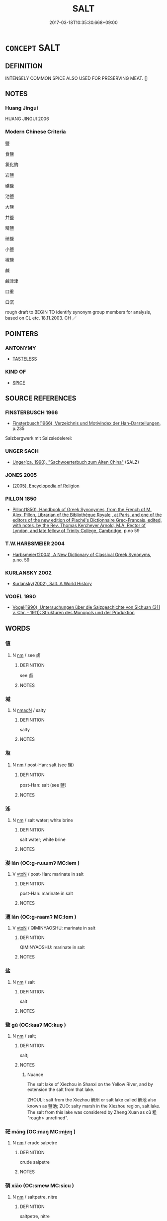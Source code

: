 # -*- mode: mandoku-tls-view -*-
#+TITLE: SALT
#+DATE: 2017-03-18T10:35:30.668+09:00        
#+STARTUP: content
* =CONCEPT= SALT
:PROPERTIES:
:CUSTOM_ID: uuid-27a0299e-9842-4f0e-bb86-fd791e8bb1f7
:SYNONYM+:  SALTY
:SYNONYM+:  SALINE
:TR_ZH: 鹽
:END:
** DEFINITION

INTENSELY COMMON SPICE ALSO USED FOR PRESERVING MEAT. []

** NOTES

*** Huang Jingui
HUANG JINGUI 2006

*** Modern Chinese Criteria
鹽

食鹽

氯化鈉

岩鹽

礦鹽

池鹽

大鹽

井鹽

精鹽

硝鹽

小鹽

椒鹽

鹹

鹹津津

口重

口沉

rough draft to BEGIN TO identify synonym group members for analysis, based on CL etc. 18.11.2003. CH ／

** POINTERS
*** ANTONYMY
 - [[tls:concept:TASTELESS][TASTELESS]]

*** KIND OF
 - [[tls:concept:SPICE][SPICE]]

** SOURCE REFERENCES
*** FINSTERBUSCH 1966
 - [[cite:FINSTERBUSCH-1966][Finsterbusch(1966), Verzeichnis und Motivindex der Han-Darstellungen]], p.235


Salzbergwerk mit Salzsiedelerei:

*** UNGER SACH
 - [[cite:UNGER-SACH][Unger(ca. 1990), "Sachwoerterbuch zum Alten China"]] (SALZ)
*** JONES 2005
 - [[cite:JONES-2005][(2005), Encyclopedia of Religion]]
*** PILLON 1850
 - [[cite:PILLON-1850][Pillon(1850), Handbook of Greek Synonymes, from the French of M. Alex. Pillon, Librarian of the Bibliothèque Royale , at Paris, and one of the editors of the new edition of Plaché's Dictionnaire Grec-Français, edited, with notes, by the Rev. Thomas Kerchever Arnold, M.A. Rector of Lyndon, and late fellow of Trinity College, Cambridge]], p.no 59

*** T.W.HARBSMEIER 2004
 - [[cite:T.W.HARBSMEIER-2004][Harbsmeier(2004), A New Dictionary of Classical Greek Synonyms]], p.no. 59

*** KURLANSKY 2002
 - [[cite:KURLANSKY-2002][Kurlansky(2002), Salt. A World History]]
*** VOGEL 1990
 - [[cite:VOGEL-1990][Vogel(1990), Untersuchungen über die Salzgeschichte von Sichuan (311 v. Chr. - 1911): Strukturen des Monopols und der Produktion]]
** WORDS
   :PROPERTIES:
   :VISIBILITY: children
   :END:
*** 値 
:PROPERTIES:
:CUSTOM_ID: uuid-e4cf183b-71a5-4dd3-906b-8725114b19ea
:Char+: 値(9,8/10) 
:END: 
**** N [[tls:syn-func::#uuid-e917a78b-5500-4276-a5fe-156b8bdecb7b][nm]] / see 鹵
:PROPERTIES:
:CUSTOM_ID: uuid-4dd5e1f0-1beb-4bc8-a51b-bf0be0ab265c
:END:
****** DEFINITION

see 鹵

****** NOTES

*** 堿 
:PROPERTIES:
:CUSTOM_ID: uuid-342a432a-8b52-4f50-8927-7ec28ab82f86
:Char+: 堿(32,9/12) 
:END: 
**** N [[tls:syn-func::#uuid-a51b30e7-dffc-4a3d-b4f7-2dccf9eee4a9][nmadN]] / salty
:PROPERTIES:
:CUSTOM_ID: uuid-bacd6739-9abe-4690-997b-0d9ded0eb4c1
:WARRING-STATES-CURRENCY: 0
:END:
****** DEFINITION

salty

****** NOTES

*** 塩 
:PROPERTIES:
:CUSTOM_ID: uuid-3c7fcfca-1da6-42d1-9765-5088d8cbb73a
:Char+: 塩(32,10/13) 
:END: 
**** N [[tls:syn-func::#uuid-e917a78b-5500-4276-a5fe-156b8bdecb7b][nm]] / post-Han: salt (see 鹽）
:PROPERTIES:
:CUSTOM_ID: uuid-62366f4e-3b9c-4393-b670-b5299143a04d
:WARRING-STATES-CURRENCY: 0
:END:
****** DEFINITION

post-Han: salt (see 鹽）

****** NOTES

*** 泲 
:PROPERTIES:
:CUSTOM_ID: uuid-3a4928fe-5f27-4269-8652-a678abc1fcff
:Char+: 泲(85,5/8) 
:END: 
**** N [[tls:syn-func::#uuid-e917a78b-5500-4276-a5fe-156b8bdecb7b][nm]] / salt water; white brine
:PROPERTIES:
:CUSTOM_ID: uuid-677a59a6-53c2-426e-8252-dfede1460004
:END:
****** DEFINITION

salt water; white brine

****** NOTES

*** 漤 lǎn (OC:ɡ-rɯɯmʔ MC:ləm )
:PROPERTIES:
:CUSTOM_ID: uuid-f33bfda3-9df8-4df5-87bb-29af527516b9
:Char+: 漤(85,11/14) 
:GY_IDS+: uuid-e085ea59-192e-4062-a55a-6e54d6439424
:PY+: lǎn     
:OC+: ɡ-rɯɯmʔ     
:MC+: ləm     
:END: 
**** V [[tls:syn-func::#uuid-fbfb2371-2537-4a99-a876-41b15ec2463c][vtoN]] / post-Han: marinate in salt
:PROPERTIES:
:CUSTOM_ID: uuid-9f5caf0b-2283-400b-959f-7077e570436a
:WARRING-STATES-CURRENCY: 0
:END:
****** DEFINITION

post-Han: marinate in salt

****** NOTES

*** 灠 lǎn (OC:ɡ-raamʔ MC:lɑm )
:PROPERTIES:
:CUSTOM_ID: uuid-3a77d090-b92e-4284-a220-8da000b9abe1
:Char+: 灠(85,21/24) 
:GY_IDS+: uuid-5055fd1c-f239-4467-9c97-f3d5fbfce783
:PY+: lǎn     
:OC+: ɡ-raamʔ     
:MC+: lɑm     
:END: 
**** V [[tls:syn-func::#uuid-fbfb2371-2537-4a99-a876-41b15ec2463c][vtoN]] / QIMINYAOSHU: marinate in salt
:PROPERTIES:
:CUSTOM_ID: uuid-803d563f-0216-4ce3-9fb6-228b09820d89
:WARRING-STATES-CURRENCY: 0
:END:
****** DEFINITION

QIMINYAOSHU: marinate in salt

****** NOTES

*** 盐 
:PROPERTIES:
:CUSTOM_ID: uuid-c378c429-01d7-4b2f-9816-3ae99184075f
:Char+: 盐(108,5/10) 
:END: 
**** N [[tls:syn-func::#uuid-e917a78b-5500-4276-a5fe-156b8bdecb7b][nm]] / salt
:PROPERTIES:
:CUSTOM_ID: uuid-a647b2c9-c74e-467a-a178-685262d1eadb
:END:
****** DEFINITION

salt

****** NOTES

*** 盬 gǔ (OC:kaaʔ MC:kuo̝ )
:PROPERTIES:
:CUSTOM_ID: uuid-f0109f4d-da59-422f-a972-28bfb82e980f
:Char+: 盬(108,13/18) 
:GY_IDS+: uuid-9c070cab-04e3-4aad-b15c-419dc0ecf3ce
:PY+: gǔ     
:OC+: kaaʔ     
:MC+: kuo̝     
:END: 
**** N [[tls:syn-func::#uuid-e917a78b-5500-4276-a5fe-156b8bdecb7b][nm]] / salt;
:PROPERTIES:
:CUSTOM_ID: uuid-446cae44-a1ed-41c5-9daa-8495c89d04c3
:WARRING-STATES-CURRENCY: 4
:END:
****** DEFINITION

salt;

****** NOTES

******* Nuance
The salt lake of Xiezhou in Shanxi on the Yellow River, and by extension the salt from that lake.

ZHOULI: salt from the Xiezhou 解州 or salt lake called 解池 also known as 鹽池; ZUO: salty marsh in the Xiezhou region, salt lake. The salt from this lake was considered by Zheng Xuan as cū 粗 "rough> unrefined".



*** 硭 máng (OC:maŋ MC:mi̯ɐŋ )
:PROPERTIES:
:CUSTOM_ID: uuid-3ae182e0-bbcf-4245-b5db-43676e468d2e
:Char+: 硭(112,7/12) 
:GY_IDS+: uuid-20bb58f6-20f7-4728-a55d-e249a2d7bfc2
:PY+: máng     
:OC+: maŋ     
:MC+: mi̯ɐŋ     
:END: 
**** N [[tls:syn-func::#uuid-e917a78b-5500-4276-a5fe-156b8bdecb7b][nm]] / crude salpetre
:PROPERTIES:
:CUSTOM_ID: uuid-50df43d4-dc92-43f5-b0e5-b87d33296654
:END:
****** DEFINITION

crude salpetre

****** NOTES

*** 硝 xiāo (OC:smew MC:siɛu )
:PROPERTIES:
:CUSTOM_ID: uuid-42af99d2-dfe0-4e9a-9391-c87a60139340
:Char+: 硝(112,7/12) 
:GY_IDS+: uuid-f8fc0e45-d46a-429e-87b0-fe0158b4e891
:PY+: xiāo     
:OC+: smew     
:MC+: siɛu     
:END: 
**** N [[tls:syn-func::#uuid-e917a78b-5500-4276-a5fe-156b8bdecb7b][nm]] / saltpetre, nitre
:PROPERTIES:
:CUSTOM_ID: uuid-994094ff-20cd-4689-ad57-80135f7cf997
:WARRING-STATES-CURRENCY: 0
:END:
****** DEFINITION

saltpetre, nitre

****** NOTES

*** 硷 
:PROPERTIES:
:CUSTOM_ID: uuid-7fd032d8-8cca-407b-bce8-5cb40e012949
:Char+: 硷(112,7/12) 
:END: 
**** N [[tls:syn-func::#uuid-e917a78b-5500-4276-a5fe-156b8bdecb7b][nm]] / salt
:PROPERTIES:
:CUSTOM_ID: uuid-b7f1bd8d-9d36-489a-a4f0-913266562f39
:END:
****** DEFINITION

salt

****** NOTES

*** 碱 
:PROPERTIES:
:CUSTOM_ID: uuid-190fa79a-c1bd-441f-884c-4b65485caccc
:Char+: 碱(112,9/14) 
:END: 
**** N [[tls:syn-func::#uuid-e917a78b-5500-4276-a5fe-156b8bdecb7b][nm]] / salt
:PROPERTIES:
:CUSTOM_ID: uuid-8f3d1b7d-3d73-47f7-b2f6-7f36c1f13cc0
:END:
****** DEFINITION

salt

****** NOTES

*** 腌 yān (OC:qom MC:ʔi̯ɐm )
:PROPERTIES:
:CUSTOM_ID: uuid-9e691a1f-a483-4165-9ec3-b2bdfada460a
:Char+: 腌(130,8/12) 
:GY_IDS+: uuid-f1bfff5d-99ee-4e6a-8ba2-a90939089765
:PY+: yān     
:OC+: qom     
:MC+: ʔi̯ɐm     
:END: 
**** V [[tls:syn-func::#uuid-fbfb2371-2537-4a99-a876-41b15ec2463c][vtoN]] / preserve with salt
:PROPERTIES:
:CUSTOM_ID: uuid-a99116f9-45c4-443d-8d28-7a35829341b3
:END:
****** DEFINITION

preserve with salt

****** NOTES

*** 虀 jī (OC:siil MC:tsei )
:PROPERTIES:
:CUSTOM_ID: uuid-363f6ea8-af65-4822-8c99-41d25ab331e3
:Char+: 虀(140,19/25) 
:GY_IDS+: uuid-4864de92-267a-4e63-a23f-9cacdb7c639c
:PY+: jī     
:OC+: siil     
:MC+: tsei     
:END: 
**** N [[tls:syn-func::#uuid-8717712d-14a4-4ae2-be7a-6e18e61d929b][n]] / salt?
:PROPERTIES:
:CUSTOM_ID: uuid-816cbddf-3280-43d4-9fd9-b7d5abe4c770
:END:
****** DEFINITION

salt?

****** NOTES

*** 醃 yān (OC:qrom MC:ʔiɛm )
:PROPERTIES:
:CUSTOM_ID: uuid-00bbb9dc-e014-4739-9eac-190b49757bb2
:Char+: 醃(164,8/15) 
:GY_IDS+: uuid-4d30f518-241b-4784-9666-73b8412ce1dc
:PY+: yān     
:OC+: qrom     
:MC+: ʔiɛm     
:END: 
**** V [[tls:syn-func::#uuid-fbfb2371-2537-4a99-a876-41b15ec2463c][vtoN]] / marinate, pickle, salt
:PROPERTIES:
:CUSTOM_ID: uuid-bcd8b7cf-0e51-4cf0-9ad1-f9bfdf71e9d9
:END:
****** DEFINITION

marinate, pickle, salt

****** NOTES

*** 鹵 lǔ (OC:ɡ-raaʔ MC:luo̝ )
:PROPERTIES:
:CUSTOM_ID: uuid-7e2c8566-c627-4238-a795-2e6e52469c46
:Char+: 鹵(197,0/11) 
:GY_IDS+: uuid-6a87fc06-592d-4d94-b5a7-c52694622b04
:PY+: lǔ     
:OC+: ɡ-raaʔ     
:MC+: luo̝     
:END: 
**** N [[tls:syn-func::#uuid-e917a78b-5500-4276-a5fe-156b8bdecb7b][nm]] / natural salt; acid dust
:PROPERTIES:
:CUSTOM_ID: uuid-26eff1be-e048-4fe4-90b4-26da478a61e3
:WARRING-STATES-CURRENCY: 0
:END:
****** DEFINITION

natural salt; acid dust

****** NOTES

*** 鹶 
:PROPERTIES:
:CUSTOM_ID: uuid-95a49169-7171-40a3-bd86-30cfa3362f65
:Char+: 鹶(197,4/15) 
:END: 
**** SOURCE REFERENCES
***** WANG FENGYANG 1993
 - [[cite:WANG-FENGYANG-1993][Wang 王(1993), 古辭辨 Gu ci bian]], p.576.1

**** N [[tls:syn-func::#uuid-e917a78b-5500-4276-a5fe-156b8bdecb7b][nm]] / salt
:PROPERTIES:
:CUSTOM_ID: uuid-a77563b9-e09c-491b-aae5-8c372b4b82b2
:END:
****** DEFINITION

salt

****** NOTES

*** 鹹 xián (OC:ɡroom MC:ɦɣɛm )
:PROPERTIES:
:CUSTOM_ID: uuid-c8bb5ee9-63a8-48ab-922d-5f4023dd67f5
:Char+: 鹹(197,9/20) 
:GY_IDS+: uuid-41bf6f50-c835-4b5c-a5be-79efa2d44655
:PY+: xián     
:OC+: ɡroom     
:MC+: ɦɣɛm     
:END: 
**** N [[tls:syn-func::#uuid-76be1df4-3d73-4e5f-bbc2-729542645bc8][nab]] {[[tls:sem-feat::#uuid-2a66fc1c-6671-47d2-bd04-cfd6ccae64b8][stative]]} / saltiness
:PROPERTIES:
:CUSTOM_ID: uuid-0407b82e-fb72-44ab-ae54-ce71af0935b6
:WARRING-STATES-CURRENCY: 3
:END:
****** DEFINITION

saltiness

****** NOTES

**** N [[tls:syn-func::#uuid-e917a78b-5500-4276-a5fe-156b8bdecb7b][nm]] / the salty
:PROPERTIES:
:CUSTOM_ID: uuid-1d47df70-46d0-4c61-8222-7f5183e994d3
:WARRING-STATES-CURRENCY: 3
:END:
****** DEFINITION

the salty

****** NOTES

**** V [[tls:syn-func::#uuid-fed035db-e7bd-4d23-bd05-9698b26e38f9][vadN]] / salty
:PROPERTIES:
:CUSTOM_ID: uuid-4de7ad06-1982-4743-ad1b-ce4862f679a5
:END:
****** DEFINITION

salty

****** NOTES

**** V [[tls:syn-func::#uuid-c20780b3-41f9-491b-bb61-a269c1c4b48f][vi]] {[[tls:sem-feat::#uuid-e6526d79-b134-4e37-8bab-55b4884393bc][graded]]} / be salty
:PROPERTIES:
:CUSTOM_ID: uuid-98fdb217-a3c3-4a74-a25f-41bc3204dece
:WARRING-STATES-CURRENCY: 4
:END:
****** DEFINITION

be salty

****** NOTES

******* Examples
GUAN 58.05.42; ed. Dai Wang 3.25; tr. Rickett 1998:281f

 五桀之狀， The chief characteristic of the five jie is that 

 甚鹹以苦， they are extremely salty and bitter. [CA]

*** 鹺 cuó (OC:sɡaal MC:dzɑ )
:PROPERTIES:
:CUSTOM_ID: uuid-2901256a-6eec-40e9-9494-ab0640baea43
:Char+: 鹺(197,10/21) 
:GY_IDS+: uuid-1b4ccab4-2f0b-4185-914c-c28533439c2e
:PY+: cuó     
:OC+: sɡaal     
:MC+: dzɑ     
:END: 
**** N [[tls:syn-func::#uuid-e917a78b-5500-4276-a5fe-156b8bdecb7b][nm]] / LIJI: salt used in ritual sacrifice;
:PROPERTIES:
:CUSTOM_ID: uuid-74ee2ebc-72b0-4213-a112-990748c529a1
:WARRING-STATES-CURRENCY: 2
:END:
****** DEFINITION

LIJI: salt used in ritual sacrifice;

****** NOTES

******* Nuance
In late imperial China mostly used in context with salt administration.

*** 鹽 yán (OC:k-lam MC:jiɛm )
:PROPERTIES:
:CUSTOM_ID: uuid-d4c6791f-7615-433e-b62b-0e996c753be2
:Char+: 鹽(197,13/24) 
:GY_IDS+: uuid-eab3d7fd-b955-48ca-a894-cd7a63eed823
:PY+: yán     
:OC+: k-lam     
:MC+: jiɛm     
:END: 
**** N [[tls:syn-func::#uuid-e917a78b-5500-4276-a5fe-156b8bdecb7b][nm]] / man-made salt; salt; sodium chloride
:PROPERTIES:
:CUSTOM_ID: uuid-04548ed0-8dd4-48f6-860b-d5a345ec68ea
:END:
****** DEFINITION

man-made salt; salt; sodium chloride

****** NOTES

*** 鹼 jiǎn (OC:kroomʔ MC:kɣɛm )
:PROPERTIES:
:CUSTOM_ID: uuid-c510fa7f-4d00-465a-bbe5-58044c95f2d8
:Char+: 鹼(197,13/24) 
:GY_IDS+: uuid-5583edca-e481-4368-926e-e66f471ce70a
:PY+: jiǎn     
:OC+: kroomʔ     
:MC+: kɣɛm     
:END: 
**** N [[tls:syn-func::#uuid-e917a78b-5500-4276-a5fe-156b8bdecb7b][nm]] / alkaline, saline substance; SHUOWEN: 鹵也
:PROPERTIES:
:CUSTOM_ID: uuid-133e0702-39ac-471a-ac03-cb4166fefdee
:WARRING-STATES-CURRENCY: 1
:END:
****** DEFINITION

alkaline, saline substance; SHUOWEN: 鹵也

****** NOTES

*** 鹾 
:PROPERTIES:
:CUSTOM_ID: uuid-37542f04-d647-4f3a-aafc-17863d80775f
:Char+: 鹾(197',9/16) 
:END: 
**** N [[tls:syn-func::#uuid-e917a78b-5500-4276-a5fe-156b8bdecb7b][nm]] / salt
:PROPERTIES:
:CUSTOM_ID: uuid-f03315f7-1e86-42f3-9383-426dcf187e61
:END:
****** DEFINITION

salt

****** NOTES

*** 餘 yú (OC:la MC:ji̯ɤ )
:PROPERTIES:
:CUSTOM_ID: uuid-bf92bbd9-4263-436d-880d-084c743408a6
:Char+: 餘(184,7/16) 
:GY_IDS+: uuid-d5b99e1b-b77c-4787-af6c-4dbe81f7ef19
:PY+: yú     
:OC+: la     
:MC+: ji̯ɤ     
:END: 
**** N [[tls:syn-func::#uuid-e917a78b-5500-4276-a5fe-156b8bdecb7b][nm]] / Yue dialect, YUEJUESHU: salt
:PROPERTIES:
:CUSTOM_ID: uuid-5aa2058f-eadd-4ad2-b8ee-b1dcc330c011
:END:
****** DEFINITION

Yue dialect, YUEJUESHU: salt

****** NOTES

** BIBLIOGRAPHY
bibliography:../core/tlsbib.bib
